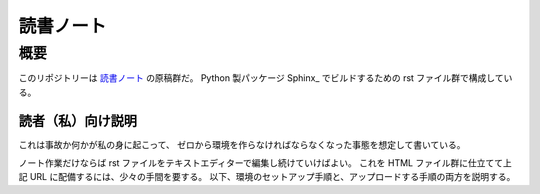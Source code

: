 ======================================================================
読書ノート
======================================================================

概要
======================================================================
このリポジトリーは `読書ノート <https://kanta13jp1.github.io/hello-world/>`_ の原稿群だ。
Python 製パッケージ Sphinx_ でビルドするための rst ファイル群で構成している。

読者（私）向け説明
----------------------------------------------------------------------
これは事故か何かが私の身に起こって、
ゼロから環境を作らなければならなくなった事態を想定して書いている。

ノート作業だけならば rst ファイルをテキストエディターで編集し続けていけばよい。
これを HTML ファイル群に仕立てて上記 URL に配備するには、少々の手間を要する。
以下、環境のセットアップ手順と、アップロードする手順の両方を説明する。
